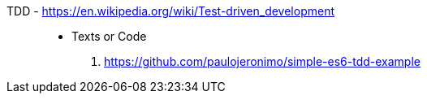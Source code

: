 [#tdd]#TDD# - https://en.wikipedia.org/wiki/Test-driven_development::
* Texts or Code
. https://github.com/paulojeronimo/simple-es6-tdd-example
